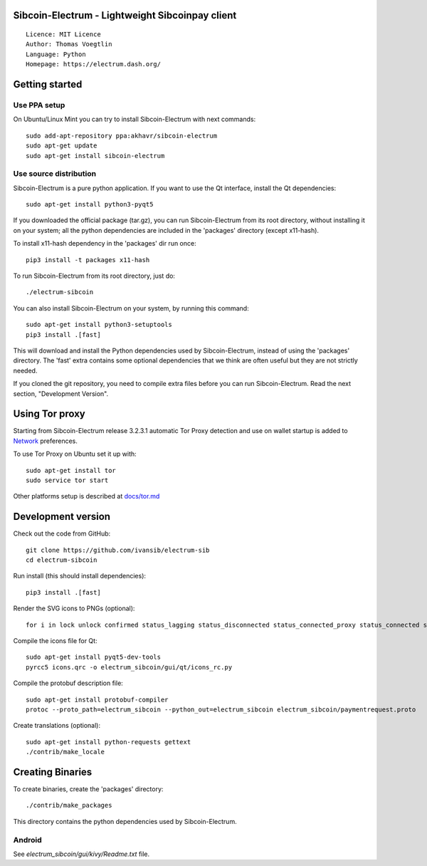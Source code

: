 Sibcoin-Electrum - Lightweight Sibcoinpay client
=====================================

::

  Licence: MIT Licence
  Author: Thomas Voegtlin
  Language: Python
  Homepage: https://electrum.dash.org/


.. image:: https://travis-ci.org/akhavr/electrum-dash.svg?branch=master
    :target: https://travis-ci.org/akhavr/electrum-dash
    :alt: Build Status





Getting started
===============


Use PPA setup
-------------

On Ubuntu/Linux Mint you can try to install Sibcoin-Electrum with next commands::

    sudo add-apt-repository ppa:akhavr/sibcoin-electrum
    sudo apt-get update
    sudo apt-get install sibcoin-electrum


Use source distribution
-----------------------

Sibcoin-Electrum is a pure python application. If you want to use the
Qt interface, install the Qt dependencies::

    sudo apt-get install python3-pyqt5

If you downloaded the official package (tar.gz), you can run
Sibcoin-Electrum from its root directory, without installing it on your
system; all the python dependencies are included in the 'packages'
directory (except x11-hash).

To install x11-hash dependency in the 'packages' dir run once::

    pip3 install -t packages x11-hash

To run Sibcoin-Electrum from its root directory, just do::

    ./electrum-sibcoin

You can also install Sibcoin-Electrum on your system, by running this command::

    sudo apt-get install python3-setuptools
    pip3 install .[fast]

This will download and install the Python dependencies used by
Sibcoin-Electrum, instead of using the 'packages' directory.
The 'fast' extra contains some optional dependencies that we think
are often useful but they are not strictly needed.

If you cloned the git repository, you need to compile extra files
before you can run Sibcoin-Electrum. Read the next section, "Development
Version".


Using Tor proxy
===============

Starting from Sibcoin-Electrum release 3.2.3.1 automatic Tor Proxy
detection and use on wallet startup is added to
`Network <docs/tor/tor-proxy-on-startup.md>`_ preferences.

To use Tor Proxy on Ubuntu set it up with::

    sudo apt-get install tor
    sudo service tor start

Other platforms setup is described at `docs/tor.md <docs/tor.md>`_

Development version
===================

Check out the code from GitHub::

    git clone https://github.com/ivansib/electrum-sib
    cd electrum-sibcoin

Run install (this should install dependencies)::

    pip3 install .[fast]

Render the SVG icons to PNGs (optional)::

    for i in lock unlock confirmed status_lagging status_disconnected status_connected_proxy status_connected status_waiting preferences; do convert -background none icons/$i.svg icons/$i.png; done

Compile the icons file for Qt::

    sudo apt-get install pyqt5-dev-tools
    pyrcc5 icons.qrc -o electrum_sibcoin/gui/qt/icons_rc.py

Compile the protobuf description file::

    sudo apt-get install protobuf-compiler
    protoc --proto_path=electrum_sibcoin --python_out=electrum_sibcoin electrum_sibcoin/paymentrequest.proto

Create translations (optional)::

    sudo apt-get install python-requests gettext
    ./contrib/make_locale




Creating Binaries
=================


To create binaries, create the 'packages' directory::

    ./contrib/make_packages

This directory contains the python dependencies used by Sibcoin-Electrum.

Android
-------

See `electrum_sibcoin/gui/kivy/Readme.txt` file.
